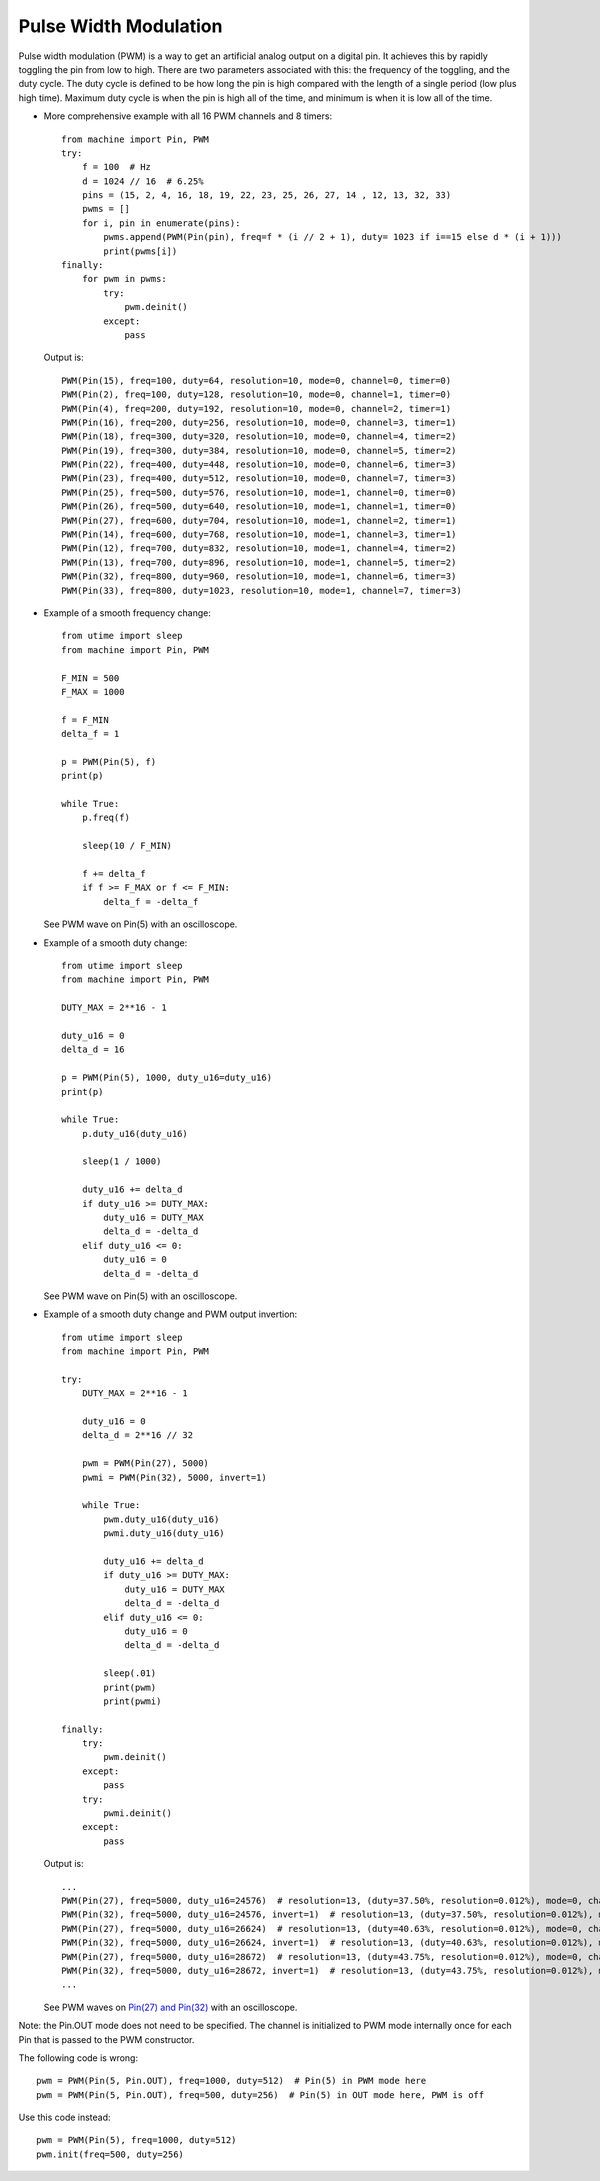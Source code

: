 .. _esp32_pwm:

Pulse Width Modulation
======================

Pulse width modulation (PWM) is a way to get an artificial analog output on a
digital pin.  It achieves this by rapidly toggling the pin from low to high.
There are two parameters associated with this: the frequency of the toggling,
and the duty cycle.  The duty cycle is defined to be how long the pin is high
compared with the length of a single period (low plus high time).  Maximum
duty cycle is when the pin is high all of the time, and minimum is when it is
low all of the time.

* More comprehensive example with all 16 PWM channels and 8 timers::

    from machine import Pin, PWM
    try:
        f = 100  # Hz
        d = 1024 // 16  # 6.25%
        pins = (15, 2, 4, 16, 18, 19, 22, 23, 25, 26, 27, 14 , 12, 13, 32, 33)
        pwms = []
        for i, pin in enumerate(pins):
            pwms.append(PWM(Pin(pin), freq=f * (i // 2 + 1), duty= 1023 if i==15 else d * (i + 1)))
            print(pwms[i])
    finally:
        for pwm in pwms:
            try:
                pwm.deinit()
            except:
                pass

  Output is::

    PWM(Pin(15), freq=100, duty=64, resolution=10, mode=0, channel=0, timer=0)
    PWM(Pin(2), freq=100, duty=128, resolution=10, mode=0, channel=1, timer=0)
    PWM(Pin(4), freq=200, duty=192, resolution=10, mode=0, channel=2, timer=1)
    PWM(Pin(16), freq=200, duty=256, resolution=10, mode=0, channel=3, timer=1)
    PWM(Pin(18), freq=300, duty=320, resolution=10, mode=0, channel=4, timer=2)
    PWM(Pin(19), freq=300, duty=384, resolution=10, mode=0, channel=5, timer=2)
    PWM(Pin(22), freq=400, duty=448, resolution=10, mode=0, channel=6, timer=3)
    PWM(Pin(23), freq=400, duty=512, resolution=10, mode=0, channel=7, timer=3)
    PWM(Pin(25), freq=500, duty=576, resolution=10, mode=1, channel=0, timer=0)
    PWM(Pin(26), freq=500, duty=640, resolution=10, mode=1, channel=1, timer=0)
    PWM(Pin(27), freq=600, duty=704, resolution=10, mode=1, channel=2, timer=1)
    PWM(Pin(14), freq=600, duty=768, resolution=10, mode=1, channel=3, timer=1)
    PWM(Pin(12), freq=700, duty=832, resolution=10, mode=1, channel=4, timer=2)
    PWM(Pin(13), freq=700, duty=896, resolution=10, mode=1, channel=5, timer=2)
    PWM(Pin(32), freq=800, duty=960, resolution=10, mode=1, channel=6, timer=3)
    PWM(Pin(33), freq=800, duty=1023, resolution=10, mode=1, channel=7, timer=3)

* Example of a smooth frequency change::

    from utime import sleep
    from machine import Pin, PWM

    F_MIN = 500
    F_MAX = 1000

    f = F_MIN
    delta_f = 1

    p = PWM(Pin(5), f)
    print(p)

    while True:
        p.freq(f)

        sleep(10 / F_MIN)

        f += delta_f
        if f >= F_MAX or f <= F_MIN:
            delta_f = -delta_f

  See PWM wave on Pin(5) with an oscilloscope.

* Example of a smooth duty change::

    from utime import sleep
    from machine import Pin, PWM

    DUTY_MAX = 2**16 - 1

    duty_u16 = 0
    delta_d = 16

    p = PWM(Pin(5), 1000, duty_u16=duty_u16)
    print(p)

    while True:
        p.duty_u16(duty_u16)

        sleep(1 / 1000)

        duty_u16 += delta_d
        if duty_u16 >= DUTY_MAX:
            duty_u16 = DUTY_MAX
            delta_d = -delta_d
        elif duty_u16 <= 0:
            duty_u16 = 0
            delta_d = -delta_d

  See PWM wave on Pin(5) with an oscilloscope.

* Example of a smooth duty change and PWM output invertion::

    from utime import sleep
    from machine import Pin, PWM

    try:
        DUTY_MAX = 2**16 - 1

        duty_u16 = 0
        delta_d = 2**16 // 32

        pwm = PWM(Pin(27), 5000)
        pwmi = PWM(Pin(32), 5000, invert=1)

        while True:
            pwm.duty_u16(duty_u16)
            pwmi.duty_u16(duty_u16)

            duty_u16 += delta_d
            if duty_u16 >= DUTY_MAX:
                duty_u16 = DUTY_MAX
                delta_d = -delta_d
            elif duty_u16 <= 0:
                duty_u16 = 0
                delta_d = -delta_d

            sleep(.01)
            print(pwm)
            print(pwmi)

    finally:
        try:
            pwm.deinit()
        except:
            pass
        try:
            pwmi.deinit()
        except:
            pass

  Output is::

    ...
    PWM(Pin(27), freq=5000, duty_u16=24576)  # resolution=13, (duty=37.50%, resolution=0.012%), mode=0, channel=0, timer=0
    PWM(Pin(32), freq=5000, duty_u16=24576, invert=1)  # resolution=13, (duty=37.50%, resolution=0.012%), mode=0, channel=1, timer=0
    PWM(Pin(27), freq=5000, duty_u16=26624)  # resolution=13, (duty=40.63%, resolution=0.012%), mode=0, channel=0, timer=0
    PWM(Pin(32), freq=5000, duty_u16=26624, invert=1)  # resolution=13, (duty=40.63%, resolution=0.012%), mode=0, channel=1, timer=0
    PWM(Pin(27), freq=5000, duty_u16=28672)  # resolution=13, (duty=43.75%, resolution=0.012%), mode=0, channel=0, timer=0
    PWM(Pin(32), freq=5000, duty_u16=28672, invert=1)  # resolution=13, (duty=43.75%, resolution=0.012%), mode=0, channel=1, timer=0
    ...

  See PWM waves on `Pin(27) and Pin(32) <https://user-images.githubusercontent.com/70886343/222743883-dca25aa8-681d-471c-933a-6f9beacb6eee.mp4>`_ with an oscilloscope.


Note: the Pin.OUT mode does not need to be specified.  The channel is initialized
to PWM mode internally once for each Pin that is passed to the PWM constructor.

The following code is wrong::

    pwm = PWM(Pin(5, Pin.OUT), freq=1000, duty=512)  # Pin(5) in PWM mode here
    pwm = PWM(Pin(5, Pin.OUT), freq=500, duty=256)  # Pin(5) in OUT mode here, PWM is off

Use this code instead::

    pwm = PWM(Pin(5), freq=1000, duty=512)
    pwm.init(freq=500, duty=256)
